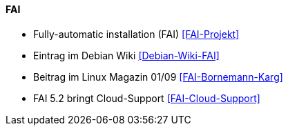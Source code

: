 // Datei: ./praxis/automatisierte-installation/fai.adoc

// Baustelle: Notizen

==== FAI ====

* Fully-automatic installation (FAI) <<FAI-Projekt>>
* Eintrag im Debian Wiki <<Debian-Wiki-FAI>>
* Beitrag im Linux Magazin 01/09 <<FAI-Bornemann-Karg>>
* FAI 5.2 bringt Cloud-Support <<FAI-Cloud-Support>>

// Datei (Ende): ./praxis/automatisierte-installation/fai.adoc


